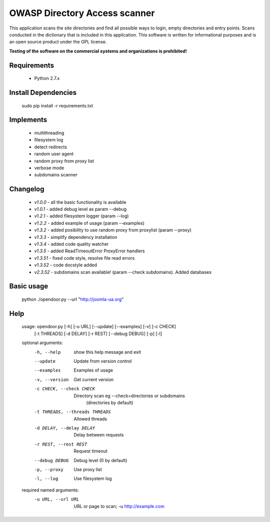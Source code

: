 OWASP Directory Access scanner
====================
.. image:: http://dl2.joxi.net/drive/2016/08/04/0001/0378/90490/90/4b4470c268.jpg
    :target: http://dl2.joxi.net/drive/2016/08/04/0001/0378/90490/90/4b4470c268.jpg
    
.. image:: https://www.quantifiedcode.com/api/v1/project/19d4e9523661432c8fcdc640c1000f94/badge.svg
    :target: https://www.quantifiedcode.com/app/project/19d4e9523661432c8fcdc640c1000f94
.. image:: https://travis-ci.org/stanislav-web/OpenDoor.svg?branch=master
    :target: https://travis-ci.org/stanislav-web/OpenDoor
    
This application scans the site directories and find all possible ways to login, empty directories and entry points.
Scans conducted in the dictionary that is included in this application.
This software is written for informational purposes and is an open source product under the GPL license.

**Testing of the software on the commercial systems and organizations is prohibited!**

.. image:: http://dl2.joxi.net/drive/2016/08/12/0001/0378/90490/90/25658c11fe.jpg
    :target: http://dl2.joxi.net/drive/2016/08/12/0001/0378/90490/90/25658c11fe.jpg
    
Requirements
------------
    * Python 2.7.x

Install Dependencies
------------
    sudo pip install -r requirements.txt

Implements
------------
    * multithreading
    * filesystem log
    * detect redirects
    * random user agent
    * random proxy from proxy list
    * verbose mode
    * subdomains scanner

Changelog
------------
    * *v1.0.0* - all the basic functionality is available
    * *v1.0.1* - added debug level as param --debug
    * *v1.2.1* - added filesystem logger (param --log)
    * *v1.2.2* - added example of usage (param --examples)
    * *v1.3.2* - added posibility to use random proxy from proxylist (param --proxy)
    * *v1.3.3* - simplify dependency installation    
    * *v1.3.4* - added code quality watcher    
    * *v1.3.5* - added ReadTimeoutError ProxyError handlers
    * *v1.3.51* - fixed code style, resolve file read errors
    * *v1.3.52* - code docstyle added
    * *v2.3.52* - subdomains scan available! (param --check subdomains). Added databases

Basic usage
------------
    python ./opendoor.py --url "http://joomla-ua.org"

Help
------------
    usage: opendoor.py [-h] [-u URL] [--update] [--examples] [-v] [-c CHECK]
                   [-t THREADS] [-d DELAY] [-r REST] [--debug DEBUG] [-p] [-l]

    optional arguments:
      -h, --help            show this help message and exit
      --update              Update from version control
      --examples            Examples of usage
      -v, --version         Get current version
      -c CHECK, --check CHECK
                        Directory scan eg --check=directories or subdomains
                         (directories by default)
      -t THREADS, --threads THREADS
                        Allowed threads
      -d DELAY, --delay DELAY
                        Delay between requests
      -r REST, --rest REST  Request timeout
      --debug DEBUG         Debug level (0 by default)
      -p, --proxy           Use proxy list
      -l, --log             Use filesystem log

    required named arguments:
      -u URL, --url URL     URL or page to scan; -u http://example.com